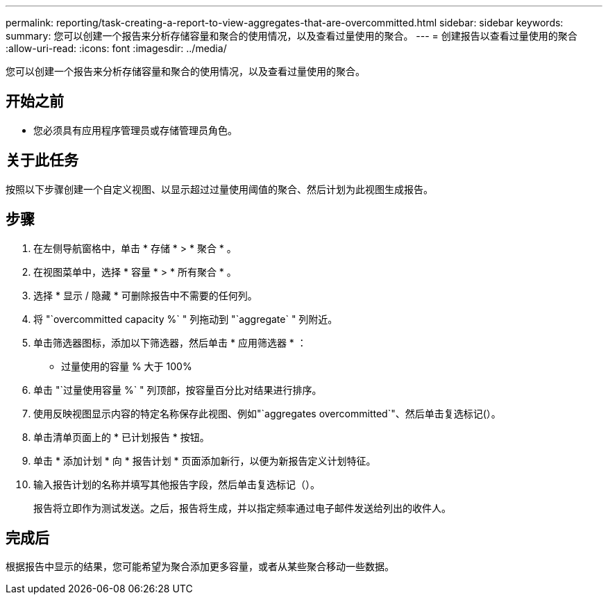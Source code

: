 ---
permalink: reporting/task-creating-a-report-to-view-aggregates-that-are-overcommitted.html 
sidebar: sidebar 
keywords:  
summary: 您可以创建一个报告来分析存储容量和聚合的使用情况，以及查看过量使用的聚合。 
---
= 创建报告以查看过量使用的聚合
:allow-uri-read: 
:icons: font
:imagesdir: ../media/


[role="lead"]
您可以创建一个报告来分析存储容量和聚合的使用情况，以及查看过量使用的聚合。



== 开始之前

* 您必须具有应用程序管理员或存储管理员角色。




== 关于此任务

按照以下步骤创建一个自定义视图、以显示超过过量使用阈值的聚合、然后计划为此视图生成报告。



== 步骤

. 在左侧导航窗格中，单击 * 存储 * > * 聚合 * 。
. 在视图菜单中，选择 * 容量 * > * 所有聚合 * 。
. 选择 * 显示 / 隐藏 * 可删除报告中不需要的任何列。
. 将 "`overcommitted capacity %` " 列拖动到 "`aggregate` " 列附近。
. 单击筛选器图标，添加以下筛选器，然后单击 * 应用筛选器 * ：
+
** 过量使用的容量 % 大于 100%


. 单击 "`过量使用容量 %` " 列顶部，按容量百分比对结果进行排序。
. 使用反映视图显示内容的特定名称保存此视图、例如"`aggregates overcommitted`"、然后单击复选标记(image:../media/blue-check.gif[""]）。
. 单击清单页面上的 * 已计划报告 * 按钮。
. 单击 * 添加计划 * 向 * 报告计划 * 页面添加新行，以便为新报告定义计划特征。
. 输入报告计划的名称并填写其他报告字段，然后单击复选标记（image:../media/blue-check.gif[""]）。
+
报告将立即作为测试发送。之后，报告将生成，并以指定频率通过电子邮件发送给列出的收件人。





== 完成后

根据报告中显示的结果，您可能希望为聚合添加更多容量，或者从某些聚合移动一些数据。
